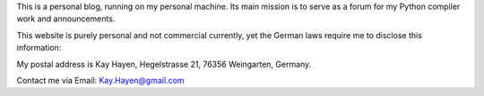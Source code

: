 This is a personal blog, running on my personal machine. Its main mission is to serve as
a forum for my Python compiler work and announcements.

This website is purely personal and not commercial currently, yet the German laws require
me to disclose this information:

My postal address is Kay Hayen, Hegelstrasse 21, 76356 Weingarten, Germany.

Contact me via Email: Kay.Hayen@gmail.com

.. raw:: html

   <a href="https://twitter.com/intent/tweet?screen_name=kayhayen&ref_src=twsrc%5Etfw" class="twitter-mention-button" data-show-count="true">Tweet to @kayhayen</a><script async src="https://platform.twitter.com/widgets.js" charset="utf-8"></script>

